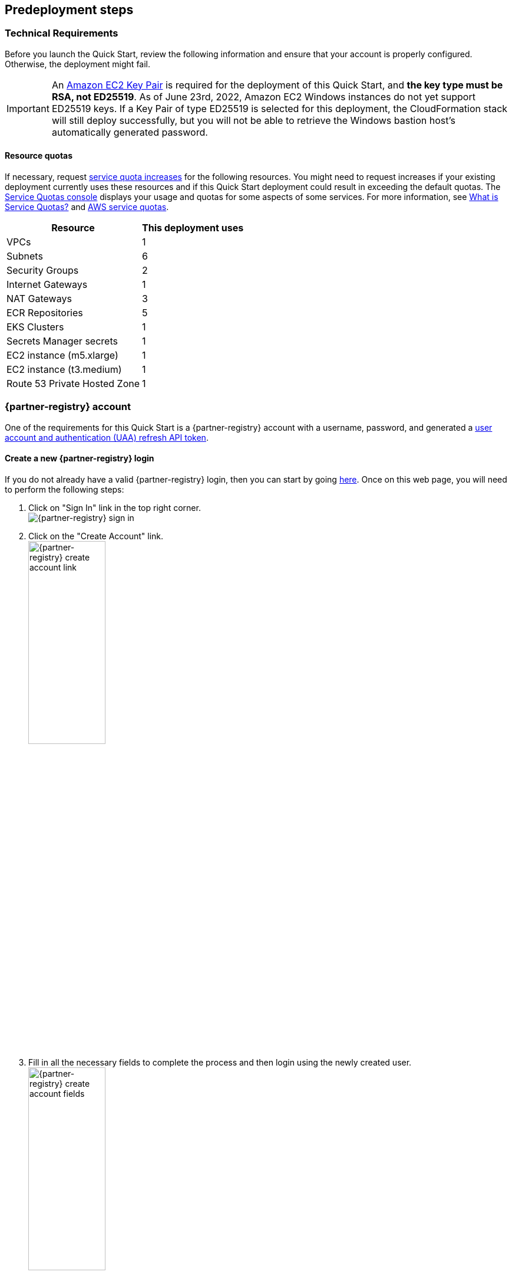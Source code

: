 //Include any predeployment steps here, such as signing up for a Marketplace AMI or making any changes to a partner account. If there are no predeployment steps, leave this file empty.

== Predeployment steps

=== Technical Requirements

Before you launch the Quick Start, review the following information and ensure that your account is properly configured.
Otherwise, the deployment might fail.

[IMPORTANT]
====
An https://docs.aws.amazon.com/AWSEC2/latest/UserGuide/create-key-pairs.html[Amazon EC2 Key Pair] is required for the deployment of this Quick Start, and *the key type must be RSA, not ED25519*.
As of June 23rd, 2022, Amazon EC2 Windows instances do not yet support ED25519 keys.
If a Key Pair of type ED25519 is selected for this deployment, the CloudFormation stack will still deploy successfully, but you will not be able to retrieve the Windows bastion host's automatically generated password.
====

==== Resource quotas

If necessary, request https://console.aws.amazon.com/servicequotas/home/[service quota increases] for the following resources.
You might need to request increases if your existing deployment currently uses these resources and if this Quick Start deployment could result in exceeding the default quotas.
The https://console.aws.amazon.com/servicequotas/home/[Service Quotas console] displays your usage and quotas for some aspects of some services.
For more information, see https://docs.aws.amazon.com/servicequotas/latest/userguide/intro.html[What is Service Quotas?] and https://docs.aws.amazon.com/general/latest/gr/aws_service_limits.html[AWS service quotas].

[%autowidth]
|===
|Resource |This deployment uses

|VPCs
|1

|Subnets
|6

|Security Groups
|2

|Internet Gateways
|1

|NAT Gateways
|3

|ECR Repositories
|5

|EKS Clusters
|1

|Secrets Manager secrets
|1

|EC2 instance (m5.xlarge)
|1

|EC2 instance (t3.medium)
|1

|Route 53 Private Hosted Zone
|1
|===

=== {partner-registry} account

One of the requirements for this Quick Start is a {partner-registry} account with a username, password, and generated a https://network.pivotal.io/docs/api[user account and authentication (UAA) refresh API token].

==== Create a new {partner-registry} login

If you do not already have a valid {partner-registry} login, then you can start by going https://network.pivotal.io/[here].
Once on this web page, you will need to perform the following steps:

. Click on "Sign In" link in the top right corner. +
// NOTE: The ' +' at the end of the ordered list item above adds a hard line break so that the image is not rendered inline with the text
  image:../docs/deployment_guide/images/TanzuNetLogin.png[{partner-registry} sign in]

. Click on the "Create Account" link. +
  image:../docs/deployment_guide/images/TanzuNetCreateLogin.png[{partner-registry} create account link,40%]

. Fill in all the necessary fields to complete the process and then login using the newly created user. +
  image:../docs/deployment_guide/images/TanzuNetworkFields.png[{partner-registry} create account fields,40%]

==== Generate a {partner-registry} API token

In addition to the actual {partner-registry} credentials, this Quick Start will also need an API token from the {partner-registry} site.
This API token will allow for the downloading all of the required packages to install the {partner-product-short-name}.

. Click on the drop-down next to your login name and click on "Edit Profile". +
// NOTE: The ' +' at the end of the ordered list item above adds a hard line break so that the image is not rendered inline with the text
  image:../docs/deployment_guide/images/EditProfile.png[{partner-registry} edit profile]

. To create an API token you will need to use the "Request new refresh token" button. +
  image:../docs/deployment_guide/images/RefreshToken.png[{partner-registry} request new refresh token]

. Make sure to copy the long string that is provided and have that available when asked for the parameters during the running of the Quick Start. +
  image:../docs/deployment_guide/images/ResultsToken.png[{partner-registry} retrieve refresh token]

=== EULAs

[IMPORTANT]
====
Before deploying this Quick Start, you must accept all of the following End User License Agreements (EULAs) for the {partner-registry} account used for the deployment, or else the deployment will fail during the {partner-product-short-name} bootstrap installation process run from the Linux bastion host.
====

. https://network.tanzu.vmware.com/products/tanzu-cluster-essentials/[Cluster Essentials for {partner-company-short-name} {partner-product-family}]
. https://network.tanzu.vmware.com/products/tanzu-application-platform/[{partner-product-short-name}]
. https://network.tanzu.vmware.com/products/build-service/[{partner-product-family} Build Service and associated components]
. https://network.tanzu.vmware.com/products/tbs-dependencies/[{partner-product-family} Build Service dependencies]
. https://network.tanzu.vmware.com/products/tanzu-buildpacks-suite[Buildpacks for {partner-company-short-name} {partner-product-family}]
. https://network.tanzu.vmware.com/products/tanzu-stacks-suite[Stacks for {partner-company-short-name} {partner-product-family}]

=== Telemetry

{partner-product-name} participates in the {partner-company-short-name} Customer Experience Improvement Program (CEIP).
As part of CEIP, {partner-company-short-name} collects technical information about your organization's use of {partner-company-short-name} products and services in association with your organization's {partner-company-short-name} license keys.
For information about CEIP, see the http://www.vmware.com/trustvmware/ceip.html[Trust & Assurance Center].
You may join or leave CEIP at any time.
The CEIP Standard Participation Level provides {partner-company-short-name} with information to improve its products and services, identify and fix problems, and advise you on how to best deploy and use {partner-company-short-name} products.
For example, this information can enable a proactive product deployment discussion with your {partner-company-short-name} account team or {partner-company-short-name} support team to help resolve your issues.
This information cannot directly identify any individual.

[IMPORTANT]
====
You must acknowledge that you have read the {partner-company-short-name} CEIP policy before you can proceed with the installation.
====

For more information, see https://docs.vmware.com/en/VMware-Tanzu-Application-Platform/1.1/tap/GUID-install.html#install-profile[Install your {partner-product-short-name} profile].
To opt out of telemetry participation after installation, see https://docs.vmware.com/en/VMware-Tanzu-Application-Platform/1.1/tap/GUID-opting-out-telemetry.html[Opting out of telemetry collection].
